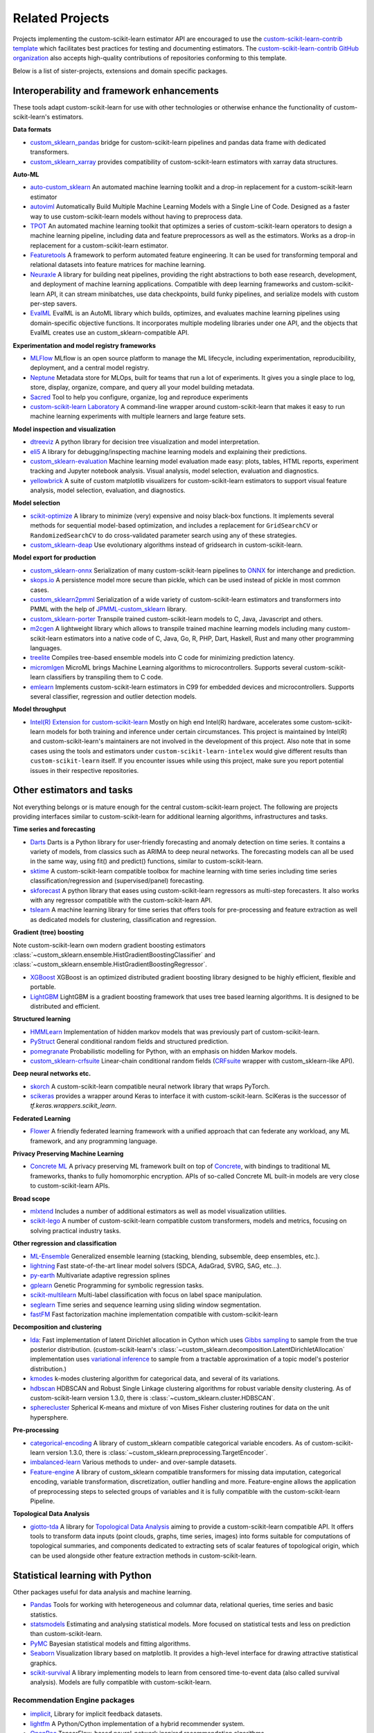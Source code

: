 .. _related_projects:

=====================================
Related Projects
=====================================

Projects implementing the custom-scikit-learn estimator API are encouraged to use
the `custom-scikit-learn-contrib template <https://github.com/custom-scikit-learn-contrib/project-template>`_
which facilitates best practices for testing and documenting estimators.
The `custom-scikit-learn-contrib GitHub organization <https://github.com/custom-scikit-learn-contrib/custom-scikit-learn-contrib>`_
also accepts high-quality contributions of repositories conforming to this
template.

Below is a list of sister-projects, extensions and domain specific packages.

Interoperability and framework enhancements
-------------------------------------------

These tools adapt custom-scikit-learn for use with other technologies or otherwise
enhance the functionality of custom-scikit-learn's estimators.

**Data formats**

- `custom_sklearn_pandas <https://github.com/paulgb/custom_sklearn-pandas/>`_ bridge for
  custom-scikit-learn pipelines and pandas data frame with dedicated transformers.

- `custom_sklearn_xarray <https://github.com/phausamann/custom_sklearn-xarray/>`_ provides
  compatibility of custom-scikit-learn estimators with xarray data structures.

**Auto-ML**

- `auto-custom_sklearn <https://github.com/automl/auto-custom_sklearn/>`_
  An automated machine learning toolkit and a drop-in replacement for a
  custom-scikit-learn estimator

- `autoviml <https://github.com/AutoViML/Auto_ViML/>`_
  Automatically Build Multiple Machine Learning Models with a Single Line of Code.
  Designed as a faster way to use custom-scikit-learn models without having to preprocess data.

- `TPOT <https://github.com/rhiever/tpot>`_
  An automated machine learning toolkit that optimizes a series of custom-scikit-learn
  operators to design a machine learning pipeline, including data and feature
  preprocessors as well as the estimators. Works as a drop-in replacement for a
  custom-scikit-learn estimator.

- `Featuretools <https://github.com/alteryx/featuretools>`_
  A framework to perform automated feature engineering. It can be used for
  transforming temporal and relational datasets into feature matrices for
  machine learning.

- `Neuraxle <https://github.com/Neuraxio/Neuraxle>`_
  A library for building neat pipelines, providing the right abstractions to
  both ease research, development, and deployment of machine learning
  applications. Compatible with deep learning frameworks and custom-scikit-learn API,
  it can stream minibatches, use data checkpoints, build funky pipelines, and
  serialize models with custom per-step savers.

- `EvalML <https://github.com/alteryx/evalml>`_
  EvalML is an AutoML library which builds, optimizes, and evaluates
  machine learning pipelines using domain-specific objective functions.
  It incorporates multiple modeling libraries under one API, and
  the objects that EvalML creates use an custom_sklearn-compatible API.

**Experimentation and model registry frameworks**

- `MLFlow <https://mlflow.org/>`_ MLflow is an open source platform to manage the ML
  lifecycle, including experimentation, reproducibility, deployment, and a central
  model registry.

- `Neptune <https://neptune.ai/>`_ Metadata store for MLOps,
  built for teams that run a lot of experiments. It gives you a single
  place to log, store, display, organize, compare, and query all your
  model building metadata.

- `Sacred <https://github.com/IDSIA/Sacred>`_ Tool to help you configure,
  organize, log and reproduce experiments

- `custom-scikit-learn Laboratory
  <https://skll.readthedocs.io/en/latest/index.html>`_  A command-line
  wrapper around custom-scikit-learn that makes it easy to run machine learning
  experiments with multiple learners and large feature sets.

**Model inspection and visualization**

- `dtreeviz <https://github.com/parrt/dtreeviz/>`_ A python library for
  decision tree visualization and model interpretation.

- `eli5 <https://github.com/TeamHG-Memex/eli5/>`_ A library for
  debugging/inspecting machine learning models and explaining their
  predictions.

- `custom_sklearn-evaluation <https://github.com/ploomber/custom_sklearn-evaluation>`_
  Machine learning model evaluation made easy: plots, tables, HTML reports,
  experiment tracking and Jupyter notebook analysis. Visual analysis, model
  selection, evaluation and diagnostics.

- `yellowbrick <https://github.com/DistrictDataLabs/yellowbrick>`_ A suite of
  custom matplotlib visualizers for custom-scikit-learn estimators to support visual feature
  analysis, model selection, evaluation, and diagnostics.

**Model selection**

- `scikit-optimize <https://scikit-optimize.github.io/>`_
  A library to minimize (very) expensive and noisy black-box functions. It
  implements several methods for sequential model-based optimization, and
  includes a replacement for ``GridSearchCV`` or ``RandomizedSearchCV`` to do
  cross-validated parameter search using any of these strategies.

- `custom_sklearn-deap <https://github.com/rsteca/custom_sklearn-deap>`_ Use evolutionary
  algorithms instead of gridsearch in custom-scikit-learn.

**Model export for production**

- `custom_sklearn-onnx <https://github.com/onnx/custom_sklearn-onnx>`_ Serialization of many
  custom-scikit-learn pipelines to `ONNX <https://onnx.ai/>`_ for interchange and
  prediction.

- `skops.io <https://skops.readthedocs.io/en/stable/persistence.html>`__ A
  persistence model more secure than pickle, which can be used instead of
  pickle in most common cases.

- `custom_sklearn2pmml <https://github.com/jpmml/custom_sklearn2pmml>`_
  Serialization of a wide variety of custom-scikit-learn estimators and transformers
  into PMML with the help of `JPMML-custom_sklearn <https://github.com/jpmml/jpmml-custom_sklearn>`_
  library.

- `custom_sklearn-porter <https://github.com/nok/custom_sklearn-porter>`_
  Transpile trained custom-scikit-learn models to C, Java, Javascript and others.

- `m2cgen <https://github.com/BayesWitnesses/m2cgen>`_
  A lightweight library which allows to transpile trained machine learning
  models including many custom-scikit-learn estimators into a native code of C, Java,
  Go, R, PHP, Dart, Haskell, Rust and many other programming languages.

- `treelite <https://treelite.readthedocs.io>`_
  Compiles tree-based ensemble models into C code for minimizing prediction
  latency.

- `micromlgen <https://github.com/eloquentarduino/micromlgen>`_
  MicroML brings Machine Learning algorithms to microcontrollers.
  Supports several custom-scikit-learn classifiers by transpiling them to C code.

- `emlearn <https://emlearn.org>`_
  Implements custom-scikit-learn estimators in C99 for embedded devices and microcontrollers.
  Supports several classifier, regression and outlier detection models.

**Model throughput**

- `Intel(R) Extension for custom-scikit-learn <https://github.com/intel/custom-scikit-learn-intelex>`_
  Mostly on high end Intel(R) hardware, accelerates some custom-scikit-learn models
  for both training and inference under certain circumstances. This project is
  maintained by Intel(R) and custom-scikit-learn's maintainers are not involved in the
  development of this project. Also note that in some cases using the tools and
  estimators under ``custom-scikit-learn-intelex`` would give different results than
  ``custom-scikit-learn`` itself. If you encounter issues while using this project,
  make sure you report potential issues in their respective repositories.


Other estimators and tasks
--------------------------

Not everything belongs or is mature enough for the central custom-scikit-learn
project. The following are projects providing interfaces similar to
custom-scikit-learn for additional learning algorithms, infrastructures
and tasks.

**Time series and forecasting**

- `Darts <https://unit8co.github.io/darts/>`_ Darts is a Python library for
  user-friendly forecasting and anomaly detection on time series. It contains a variety
  of models, from classics such as ARIMA to deep neural networks. The forecasting
  models can all be used in the same way, using fit() and predict() functions, similar
  to custom-scikit-learn.

- `sktime <https://github.com/alan-turing-institute/sktime>`_ A custom-scikit-learn compatible
  toolbox for machine learning with time series including time series
  classification/regression and (supervised/panel) forecasting.

- `skforecast <https://github.com/JoaquinAmatRodrigo/skforecast>`_ A python library
  that eases using custom-scikit-learn regressors as multi-step forecasters. It also works
  with any regressor compatible with the custom-scikit-learn API.

- `tslearn <https://github.com/tslearn-team/tslearn>`_ A machine learning library for
  time series that offers tools for pre-processing and feature extraction as well as
  dedicated models for clustering, classification and regression.

**Gradient (tree) boosting**

Note custom-scikit-learn own modern gradient boosting estimators
:class:`~custom_sklearn.ensemble.HistGradientBoostingClassifier` and
:class:`~custom_sklearn.ensemble.HistGradientBoostingRegressor`.

- `XGBoost <https://github.com/dmlc/xgboost>`_ XGBoost is an optimized distributed
  gradient boosting library designed to be highly efficient, flexible and portable.

- `LightGBM <https://lightgbm.readthedocs.io>`_ LightGBM is a gradient boosting
  framework that uses tree based learning algorithms. It is designed to be distributed
  and efficient.

**Structured learning**

- `HMMLearn <https://github.com/hmmlearn/hmmlearn>`_ Implementation of hidden
  markov models that was previously part of custom-scikit-learn.

- `PyStruct <https://pystruct.github.io>`_ General conditional random fields
  and structured prediction.

- `pomegranate <https://github.com/jmschrei/pomegranate>`_ Probabilistic modelling
  for Python, with an emphasis on hidden Markov models.

- `custom_sklearn-crfsuite <https://github.com/TeamHG-Memex/custom_sklearn-crfsuite>`_
  Linear-chain conditional random fields
  (`CRFsuite <http://www.chokkan.org/software/crfsuite/>`_ wrapper with
  custom_sklearn-like API).


**Deep neural networks etc.**

- `skorch <https://github.com/dnouri/skorch>`_ A custom-scikit-learn compatible
  neural network library that wraps PyTorch.

- `scikeras <https://github.com/adriangb/scikeras>`_ provides a wrapper around
  Keras to interface it with custom-scikit-learn. SciKeras is the successor
  of `tf.keras.wrappers.scikit_learn`.

**Federated Learning**

- `Flower <https://flower.dev/>`_ A friendly federated learning framework with a
  unified approach that can federate any workload, any ML framework, and any programming language.

**Privacy Preserving Machine Learning**

- `Concrete ML <https://github.com/zama-ai/concrete-ml/>`_ A privacy preserving
  ML framework built on top of `Concrete
  <https://github.com/zama-ai/concrete>`_, with bindings to traditional ML
  frameworks, thanks to fully homomorphic encryption. APIs of so-called
  Concrete ML built-in models are very close to custom-scikit-learn APIs.

**Broad scope**

- `mlxtend <https://github.com/rasbt/mlxtend>`_ Includes a number of additional
  estimators as well as model visualization utilities.

- `scikit-lego <https://github.com/koaning/scikit-lego>`_ A number of custom-scikit-learn compatible
  custom transformers, models and metrics, focusing on solving practical industry tasks.

**Other regression and classification**

- `ML-Ensemble <https://mlens.readthedocs.io/>`_ Generalized
  ensemble learning (stacking, blending, subsemble, deep ensembles,
  etc.).

- `lightning <https://github.com/custom-scikit-learn-contrib/lightning>`_ Fast
  state-of-the-art linear model solvers (SDCA, AdaGrad, SVRG, SAG, etc...).

- `py-earth <https://github.com/custom-scikit-learn-contrib/py-earth>`_ Multivariate
  adaptive regression splines

- `gplearn <https://github.com/trevorstephens/gplearn>`_ Genetic Programming
  for symbolic regression tasks.

- `scikit-multilearn <https://github.com/scikit-multilearn/scikit-multilearn>`_
  Multi-label classification with focus on label space manipulation.

- `seglearn <https://github.com/dmbee/seglearn>`_ Time series and sequence
  learning using sliding window segmentation.

- `fastFM <https://github.com/ibayer/fastFM>`_ Fast factorization machine
  implementation compatible with custom-scikit-learn

**Decomposition and clustering**

- `lda <https://github.com/lda-project/lda/>`_: Fast implementation of latent
  Dirichlet allocation in Cython which uses `Gibbs sampling
  <https://en.wikipedia.org/wiki/Gibbs_sampling>`_ to sample from the true
  posterior distribution. (custom-scikit-learn's
  :class:`~custom_sklearn.decomposition.LatentDirichletAllocation` implementation uses
  `variational inference
  <https://en.wikipedia.org/wiki/Variational_Bayesian_methods>`_ to sample from
  a tractable approximation of a topic model's posterior distribution.)

- `kmodes <https://github.com/nicodv/kmodes>`_ k-modes clustering algorithm for
  categorical data, and several of its variations.

- `hdbscan <https://github.com/custom-scikit-learn-contrib/hdbscan>`_ HDBSCAN and Robust Single
  Linkage clustering algorithms for robust variable density clustering.
  As of custom-scikit-learn version 1.3.0, there is :class:`~custom_sklearn.cluster.HDBSCAN`.

- `spherecluster <https://github.com/clara-labs/spherecluster>`_ Spherical
  K-means and mixture of von Mises Fisher clustering routines for data on the
  unit hypersphere.

**Pre-processing**

- `categorical-encoding
  <https://github.com/custom-scikit-learn-contrib/categorical-encoding>`_ A
  library of custom_sklearn compatible categorical variable encoders.
  As of custom-scikit-learn version 1.3.0, there is
  :class:`~custom_sklearn.preprocessing.TargetEncoder`.

- `imbalanced-learn
  <https://github.com/custom-scikit-learn-contrib/imbalanced-learn>`_ Various
  methods to under- and over-sample datasets.

- `Feature-engine <https://github.com/solegalli/feature_engine>`_ A library
  of custom_sklearn compatible transformers for missing data imputation, categorical
  encoding, variable transformation, discretization, outlier handling and more.
  Feature-engine allows the application of preprocessing steps to selected groups
  of variables and it is fully compatible with the custom-scikit-learn Pipeline.

**Topological Data Analysis**

- `giotto-tda <https://github.com/giotto-ai/giotto-tda>`_ A library for
  `Topological Data Analysis
  <https://en.wikipedia.org/wiki/Topological_data_analysis>`_ aiming to
  provide a custom-scikit-learn compatible API. It offers tools to transform data
  inputs (point clouds, graphs, time series, images) into forms suitable for
  computations of topological summaries, and components dedicated to
  extracting sets of scalar features of topological origin, which can be used
  alongside other feature extraction methods in custom-scikit-learn.

Statistical learning with Python
--------------------------------
Other packages useful for data analysis and machine learning.

- `Pandas <https://pandas.pydata.org/>`_ Tools for working with heterogeneous and
  columnar data, relational queries, time series and basic statistics.

- `statsmodels <https://www.statsmodels.org>`_ Estimating and analysing
  statistical models. More focused on statistical tests and less on prediction
  than custom-scikit-learn.

- `PyMC <https://www.pymc.io/>`_ Bayesian statistical models and
  fitting algorithms.

- `Seaborn <https://stanford.edu/~mwaskom/software/seaborn/>`_ Visualization library based on
  matplotlib. It provides a high-level interface for drawing attractive statistical graphics.

- `scikit-survival <https://scikit-survival.readthedocs.io/>`_ A library implementing
  models to learn from censored time-to-event data (also called survival analysis).
  Models are fully compatible with custom-scikit-learn.

Recommendation Engine packages
~~~~~~~~~~~~~~~~~~~~~~~~~~~~~~

- `implicit <https://github.com/benfred/implicit>`_, Library for implicit
  feedback datasets.

- `lightfm <https://github.com/lyst/lightfm>`_ A Python/Cython
  implementation of a hybrid recommender system.

- `OpenRec <https://github.com/ylongqi/openrec>`_ TensorFlow-based
  neural-network inspired recommendation algorithms.

- `Surprise Lib <https://surpriselib.com/>`_ Library for explicit feedback
  datasets.

Domain specific packages
~~~~~~~~~~~~~~~~~~~~~~~~

- `scikit-network <https://scikit-network.readthedocs.io/>`_ Machine learning on graphs.

- `scikit-image <https://scikit-image.org/>`_ Image processing and computer
  vision in python.

- `Natural language toolkit (nltk) <https://www.nltk.org/>`_ Natural language
  processing and some machine learning.

- `gensim <https://radimrehurek.com/gensim/>`_  A library for topic modelling,
  document indexing and similarity retrieval

- `NiLearn <https://nilearn.github.io/>`_ Machine learning for neuro-imaging.

- `AstroML <https://www.astroml.org/>`_  Machine learning for astronomy.

Translations of custom-scikit-learn documentation
------------------------------------------

Translation's purpose is to ease reading and understanding in languages
other than English. Its aim is to help people who do not understand English
or have doubts about its interpretation. Additionally, some people prefer
to read documentation in their native language, but please bear in mind that
the only official documentation is the English one [#f1]_.

Those translation efforts are community initiatives and we have no control
on them.
If you want to contribute or report an issue with the translation, please
contact the authors of the translation.
Some available translations are linked here to improve their dissemination
and promote community efforts.

- `Chinese translation <https://custom_sklearn.apachecn.org/>`_
  (`source <https://github.com/apachecn/custom_sklearn-doc-zh>`__)
- `Persian translation <https://custom_sklearn.ir/>`_
  (`source <https://github.com/mehrdad-dev/custom-scikit-learn>`__)
- `Spanish translation <https://qu4nt.github.io/custom_sklearn-doc-es/>`_
  (`source <https://github.com/qu4nt/custom_sklearn-doc-es>`__)
- `Korean translation <https://panda5176.github.io/custom-scikit-learn-korean/>`_
  (`source <https://github.com/panda5176/custom-scikit-learn-korean>`__)


.. rubric:: Footnotes

.. [#f1] following `linux documentation Disclaimer
   <https://www.kernel.org/doc/html/latest/translations/index.html#disclaimer>`__
